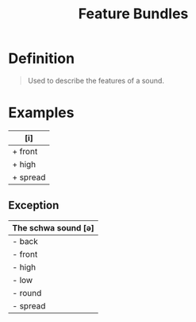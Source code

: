 :PROPERTIES:
:ID:       cf14ed21-9e20-4930-b344-f71ab95b99d5
:END:
#+title: Feature Bundles
#+filetags: phonetics

* Definition
#+begin_quote
Used to describe the features of a sound.
#+end_quote

* Examples

| [i]      |
|----------|
| + front  |
| + high   |
| + spread |


** Exception
| The schwa sound [ə] |
|---------------------|
| - back              |
| - front             |
| - high              |
| - low               |
| - round             |
| - spread            |
